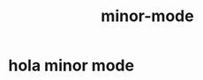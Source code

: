 :PROPERTIES:
:ID:       9B1630B3-A027-4244-A736-E0681FAEA613
:END:
#+TITLE: minor-mode
* hola minor mode
